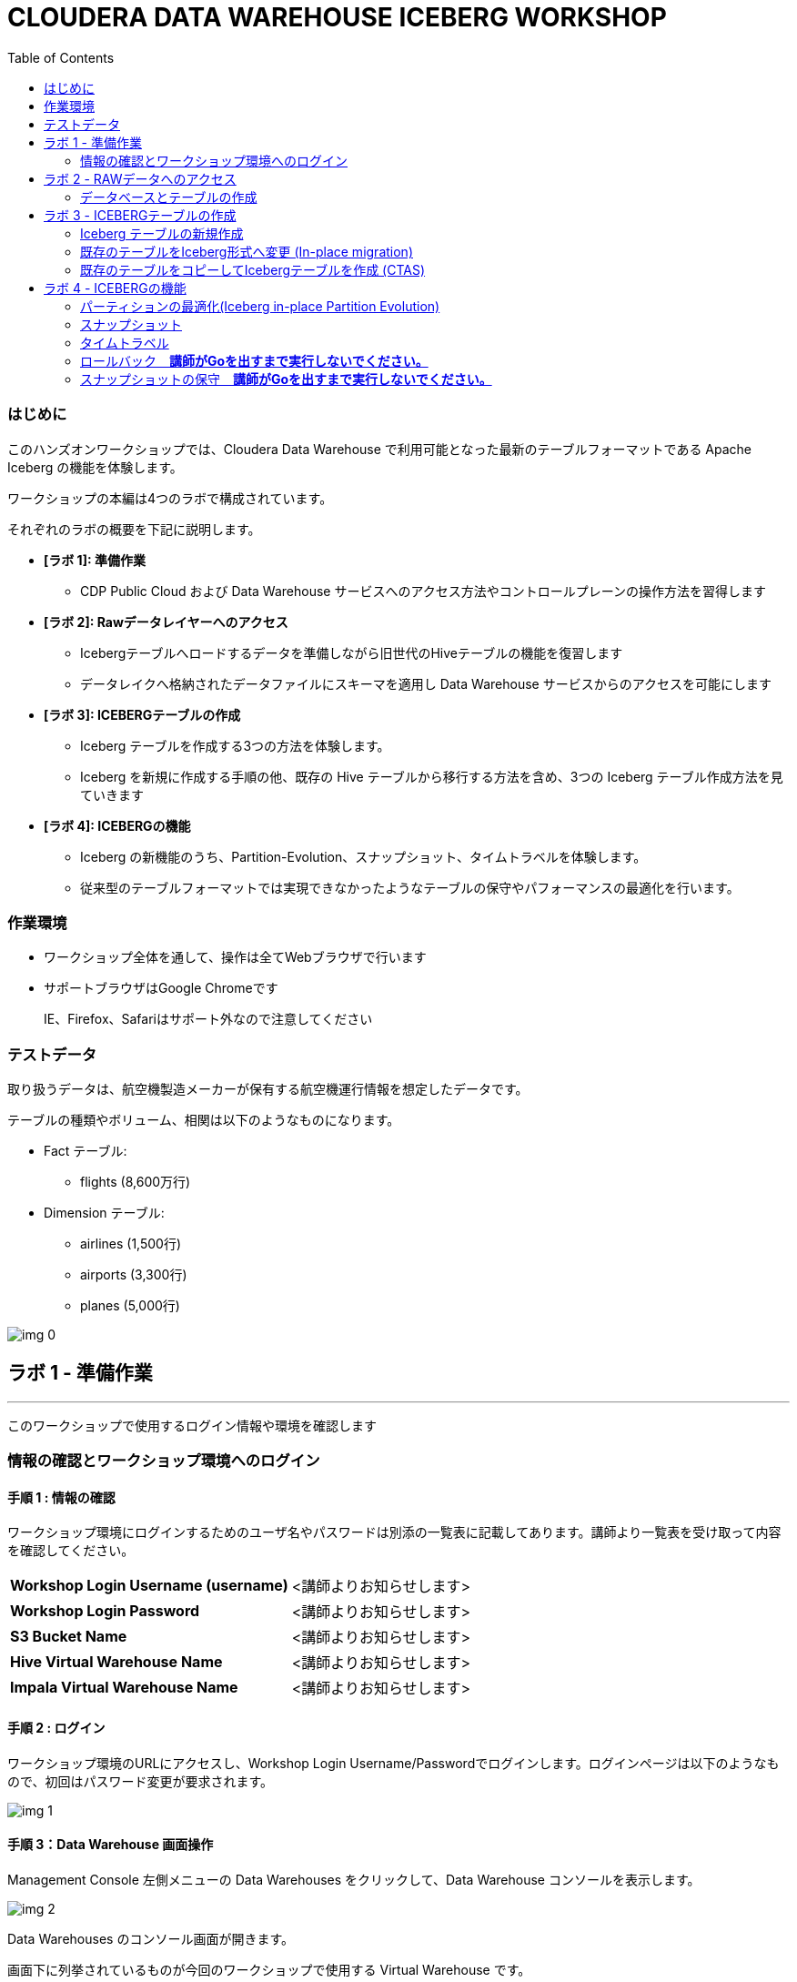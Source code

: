 :toc: right

= CLOUDERA DATA WAREHOUSE ICEBERG WORKSHOP


=== はじめに

このハンズオンワークショップでは、Cloudera Data Warehouse で利用可能となった最新のテーブルフォーマットである Apache Iceberg の機能を体験します。



ワークショップの本編は4つのラボで構成されています。

それぞれのラボの概要を下記に説明します。

* *[ラボ 1]: 準備作業*
  ** CDP Public Cloud および Data Warehouse サービスへのアクセス方法やコントロールプレーンの操作方法を習得します
* *[ラボ 2]: Rawデータレイヤーへのアクセス*
  ** Icebergテーブルへロードするデータを準備しながら旧世代のHiveテーブルの機能を復習します
  ** データレイクへ格納されたデータファイルにスキーマを適用し Data Warehouse サービスからのアクセスを可能にします
* *[ラボ 3]: ICEBERGテーブルの作成*
  ** Iceberg テーブルを作成する3つの方法を体験します。
  ** Iceberg を新規に作成する手順の他、既存の Hive テーブルから移行する方法を含め、3つの Iceberg テーブル作成方法を見ていきます
* *[ラボ 4]: ICEBERGの機能*
  ** Iceberg の新機能のうち、Partition-Evolution、スナップショット、タイムトラベルを体験します。
  ** 従来型のテーブルフォーマットでは実現できなかったようなテーブルの保守やパフォーマンスの最適化を行います。

=== 作業環境

* ワークショップ全体を通して、操作は全てWebブラウザで行います
* サポートブラウザはGoogle Chromeです
+
IE、Firefox、Safariはサポート外なので注意してください






=== テストデータ



取り扱うデータは、航空機製造メーカーが保有する航空機運行情報を想定したデータです。

テーブルの種類やボリューム、相関は以下のようなものになります。



* Fact テーブル: 
  ** flights (8,600万行)
* Dimension テーブル: 
  ** airlines (1,500行)
  ** airports (3,300行)
  ** planes (5,000行)

image:img_0.png[]









== ラボ 1 - 準備作業

---




このワークショップで使用するログイン情報や環境を確認します

=== 情報の確認とワークショップ環境へのログイン

==== 手順 1 : 情報の確認

ワークショップ環境にログインするためのユーザ名やパスワードは別添の一覧表に記載してあります。講師より一覧表を受け取って内容を確認してください。




|===
| *Workshop Login Username (username)* | <講師よりお知らせします>                         
| *Workshop Login Password*            | <講師よりお知らせします>                         
| *S3 Bucket Name*                     | <講師よりお知らせします>                         
| *Hive Virtual Warehouse Name*        | <講師よりお知らせします>                         
| *Impala Virtual Warehouse Name*      | <講師よりお知らせします>                         
|===


==== 手順 2 : ログイン 

ワークショップ環境のURLにアクセスし、Workshop Login Username/Passwordでログインします。ログインページは以下のようなもので、初回はパスワード変更が要求されます。

image:img_1.png[]



==== 手順 3：Data Warehouse 画面操作

Management Console 左側メニューの Data Warehouses をクリックして、Data Warehouse コンソールを表示します。

image:img_2.png[]





Data Warehouses のコンソール画面が開きます。

画面下に列挙されているものが今回のワークショップで使用する Virtual Warehouse です。

Hive および Impala の計2つの Virtual Warehouse が用意されています。

image:img_3.png[]







== ラボ 2 - RAWデータへのアクセス

---




はじめに、外部のデータソースなどから供給されたインプットデータをHiveからアクセスできるようにします。このワークショップでは、AWSのS3上にテキストのCSVファイルが供給されているものとします。

テキストなどのrawデータに対して、後からスキーマを設定して、HiveのSQLでアクセスできるようにします。このような操作をSchema on Readといいます。

=== データベースとテーブルの作成

==== 手順 1 : Hueの利用（Hive）

Hue は Cloudera Data Platform 上のデータを操作するためのWebアプリケーションです。

Hive Virtual Warehouse Name で示される Virtual Warehouse の右上にある HUE アイコンをクリックします。

image:img_4.png[]







==== 手順 2 : データベースの作成

このワークショップで使うデータベースを作成します。

データベースの作成は CREATE DATABASE 文で行います。CREATE DATABASE 

```sql
CREATE DATABASE ${user_id}_airlines_raw;
CREATE DATABASE ${user_id}_airlines;
```



このSQLを実際にHueのSQLエディタで実行しましょう。

${user_id} はHive変数です。HueではHive変数を検出すると自動的に変数の入力ボックスが表示されます。

また複数行のSQLを実行する場合は、実行したいSQL文をドラッグしてハイライトした状態で実行ボタンをクリックします。

${usre_id} のボックスに自分のユーザ名を入力し、SQL分をハイライトして実行ボタンをクリックします。

image:img_5.png[]





以下のSQLを実行して、実際にデータベースが作成されたことを確認します。

```sql
SHOW DATABASES LIKE '${user_id}%';
```



image:img_6.png[]



==== 手順 3 : テーブルの作成

AWS S3 に保存されているCSVファイルにスキーマを設定し、HiveのSQLでアクセスできるようにします。

1つ目のSQLを例に、構文を説明します。

```sql
※※※ このSQLは説明用なので実行しないでください ※※※
-- テーブルが存在していた場合は削除
drop table if exists ${user_id}_airlines_raw.flights_csv;

-- Hive外部テーブルの作成
CREATE EXTERNAL TABLE ${user_id}_airlines_raw.flights_csv
(
  month int,
  dayofmonth int,
  dayofweek int ...
-- 中略 --
  securitydelay int, 
  lateaircraftdelay int,
  year int
)
ROW FORMAT DELIMITED 
FIELDS TERMINATED BY ','    -- 項目の区切り文字は','(カンマ)
LINES TERMINATED BY '\n'    -- 行の区切り文字は改行コード
STORED AS TEXTFILE          -- ファイルフォーマットはテキストファイル
LOCATION                    -- ファイルの保存場所  
  's3a://${cdp_env_bucket}/data/airlines-csv/flights'
tblproperties(
  "skip.header.line.count"="1"  -- 先頭1行をヘッダとして読み飛ばす
);
```



同じ構文のSQLで、flights_csv, planes_csv, airlines_csv, airlines_csv の4つのテーブルを作成します。

${user_id} は各自のユーザ名、${cdp_env_bucket} は S3 Bucket Name を入力します。

複数行を実行する場合は、実行するSQLをハイライトしてください。

```sql
--FLIGHTS TABLE
drop table if exists ${user_id}_airlines_raw.flights_csv;
CREATE EXTERNAL TABLE ${user_id}_airlines_raw.flights_csv(month int, dayofmonth int, dayofweek int, deptime int, crsdeptime int, arrtime int, crsarrtime int, uniquecarrier string, flightnum int, tailnum string, actualelapsedtime int, crselapsedtime int, airtime int, arrdelay int, depdelay int, origin string, dest string, distance int, taxiin int, taxiout int, cancelled int, cancellationcode string, diverted string, carrierdelay int, weatherdelay int, nasdelay int, securitydelay int, lateaircraftdelay int, year int)
ROW FORMAT DELIMITED FIELDS TERMINATED BY ',' LINES TERMINATED BY '\n'
STORED AS TEXTFILE LOCATION 's3a://${cdp_env_bucket}/data/airlines-csv/flights' tblproperties("skip.header.line.count"="1");

--PLANES TABLE
drop table if exists ${user_id}_airlines_raw.planes_csv;
CREATE EXTERNAL TABLE ${user_id}_airlines_raw.planes_csv(tailnum string, owner_type string, manufacturer string, issue_date string, model string, status string, aircraft_type string, engine_type string, year int)
ROW FORMAT DELIMITED FIELDS TERMINATED BY ',' LINES TERMINATED BY '\n'
STORED AS TEXTFILE LOCATION 's3a://${cdp_env_bucket}/data/airlines-csv/planes' tblproperties("skip.header.line.count"="1");

--AIRLINES TABLE
drop table if exists ${user_id}_airlines_raw.airlines_csv;
CREATE EXTERNAL TABLE ${user_id}_airlines_raw.airlines_csv(code string, description string) ROW FORMAT DELIMITED FIELDS TERMINATED BY ',' LINES TERMINATED BY '\n'
STORED AS TEXTFILE LOCATION 's3a://${cdp_env_bucket}/data/airlines-csv/airlines' tblproperties("skip.header.line.count"="1");

--AIRPORT TABLE
drop table if exists ${user_id}_airlines_raw.airports_csv;
CREATE EXTERNAL TABLE ${user_id}_airlines_raw.airports_csv(iata string, airport string, city string, state DOUBLE, country string, lat DOUBLE, lon DOUBLE)
ROW FORMAT DELIMITED FIELDS TERMINATED BY ',' LINES TERMINATED BY '\n'
STORED AS TEXTFILE LOCATION 's3a://${cdp_env_bucket}/data/airlines-csv/airports' tblproperties("skip.header.line.count"="1");
```



image:img_7.png[]



==== 手順 4 : 作成したテーブルの確認

以下のSQLでテーブルが作成されたことを確認します。

${user_id} は各自のユーザ名を入力します。

複数行を実行する場合は、実行するSQLをハイライトしてください。

```sql
USE ${user_id}_airlines_raw;
SHOW TABLES;
```



下記のように4つのテーブルが作成されていることを確認してください。

image:img_8.png[]



==== 手順 5 : Impalaからのデータアクセス

Hive で作成されたテーブルには Impala でもアクセスできます。

Data Warehouse コンソール画面に戻ります。Impala Virtual Warehouse Name の右上にある HUE アイコンをクリックします。

image:img_9.png[]



以下のSQLを実行し、flight_csv テーブルにアクセスできることを確認します。

${user_id} は各自のユーザ名を入力します。

```sql
select count(*) from ${user_id}_airlines_raw.flights_csv;
```



image:img_10.png[]

今日はこのあと、大量データ(8600万件)の入ったflightsのデータを使いながら、 Iceberg の基本的な使い方や機能、パフォーマンスを体験していきます。

データ処理を考える上で、データの性質（中身、構造）を把握しておくことはとても重要です。
ということで、データの中身をもう少し詳細に確認してみましょう。

以下のSQLで、flightデータの最初の10を表示します。   
どんな列があり、各列にどんな値が入っているのかを確認しましょう。

```sql:最初の10行を確認
SELECT * FROM ${user_id}_airlines_raw.flights_csv
limit 10;
```

以下のSQLで、flightデータが各年ごとに何件入っているのかを確認します。   
（このあとの演習で、年や月ごとにパーティションを切る体験をします）

```sql:各yearごとに何件のレコードが入っているかを確認
SELECT year, COUNT(*)
FROM ${user_id}_airlines_raw.flights_csv
group by year
order by year asc;
```

== ラボ 3 - ICEBERGテーブルの作成

---

このワークショップでは、Iceberg テーブルを作成する3つの方法を見ていきます。

Iceberg を新規に作成する手順の他、既存の Hive テーブルから移行する方法を含め、3つの Iceberg テーブル作成方法を見ていきます。




|===
| *Table Micgration* *In-Place* | *Table Migration* *CTAS/RTAS*  
| image:img_13.png[]            | image:img_14.png[]             
|===




ここからの操作は再びHiveで実行します。

Data Warehouse コンソールから、Hive Virtual Warehouse をクリックし、HUEにアクセスします。

image:img_15.png[]





=== Iceberg テーブルの新規作成

Icerberg テーブルフォーマットでパーティション化されたテーブルを新規に作成します。

作成したテーブルを集計しパーティションの効果も確認します。

==== 空の Iceberg テーブルを作成し、属性情報を確認する

ワークショップで一番大きな flights テーブルを Icerberg フォーマットで作成します。

テーブルフォーマットは、STORED *BY* 句で指定することに注意してください。

（Parquet や ORC などストレージ形式は STORED *AS* 句で指定）



${user_id} は各自のユーザ名を入力します。

複数行を実行する場合は、実行するSQLをハイライトしてください。

```sql
-- テーブルが既に存在していた場合は削除
drop table if exists ${user_id}_airlines.flights;

CREATE EXTERNAL TABLE ${user_id}_airlines.flights 
(
month int, dayofmonth int, dayofweek int, deptime int, crsdeptime int, arrtime int, crsarrtime int, uniquecarrier string, flightnum int, tailnum string, actualelapsedtime int, crselapsedtime int, airtime int, arrdelay int, depdelay int, origin string, dest string, distance int, taxiin int, taxiout int, cancelled int, cancellationcode string, diverted string, carrierdelay int, weatherdelay int, nasdelay int, securitydelay int, lateaircraftdelay int
)
PARTITIONED BY (year int)    -- カラムyearの値でパーティション分割
STORED BY ICEBERG            -- Icebergテーブルフォーマットを使用
STORED AS PARQUET            -- ストレージは Parquet 形式
tblproperties ('format-version'='2');   -- Icerberg のフォーマットバージョンは Version 2

-- テーブル情報の表示
SHOW CREATE TABLE ${user_id}_airlines.flights;
```



image:img_16.png[]





SHOW CREATE TABLE 文は CREATE TABLE 文を再現することで、テーブルの属性情報を表示します。内容は DESCRIBE FORMATTED 文とほぼ同じです。

PARTITIONED BY SPEC 句を探し、"year”カラムでパーティションが作成されていることを確認します。

image:img_17.png[]



以下の属性を確認し、Icebergテーブルとして作成されていることを確認します。


|===
| *RAW FORMAT SERDE*                                                                 | SerDeライブラリとしてIcebergが使用されていますorg.apache.iceberg.mr.hive.HiveIcebergSerDe.           
| *STORED BY*                                                                        | ストレージハンドラーとしてIcebergが使用されていますorg.apache.iceberg.mr.hive.HiveIcebergStorageHandler.  
| *Location*                                                                         | クラウドストレージ（S3）上のパスが表示されます。これは Hive テーブルと同様です。                                        
| *TBLPROPERTIES. metadata_location*                                                 | Iceberg のメタ情報ファイルの場所を示します。                                                          
| *TBLPROPERTIES. table_type*                                                        | ICEBERG テーブルフォーマットであることを示します。                                                       
|===

上記の項目を、最初に作った Hive テーブルとも見比べてみましょう。

```sql
SHOW CREATE TABLE ${user_id}_airlines.flights;
```


==== 空の Iceberg テーブルにデータをINSERT

次に、今作った空の Iceberg テーブルに 実際にデータを INSERT してみましょう。

${user_id} は各自のユーザ名を入力します。

複数行を実行する場合は、実行するSQLをハイライトしてください。

この操作は少し時間がかかります。

```sql
INSERT INTO ${user_id}_airlines.flights
SELECT * FROM ${user_id}_airlines_raw.flights_csv
WHERE year <= 2006;
```



image:img_18.png[]



上記はシンプルな INSERT SELECT 文であり、INSERT文の中ではパーティションについての記述をしていません。  
ですが、あらかじめCREATE TABLE 文の中で  ”year” カラムの値ごとにパーティションを区切るように指定しているため、実際には ”year” カラムの値ごとにパーティションに分割して登録されます。  


パーティションを使うことで、GROUP BY を使ったグループ別の集計を高速に処理することができます。パーティション化された flights テーブルと、rawデータの flights_csv テーブルのそれぞれで、以下のSQLを実行し処理時間を比較してみましょう。



パーティション化された flights テーブルの集計。

${user_id} は各自のユーザ名を入力します。

```sql
SELECT year, count(*)
FROM ${user_id}_airlines.flights
GROUP BY year
ORDER BY year desc;
```



集計は数秒で完了します。

image:img_19.png[]





パーティション化されていない flights_csv テーブルを集計します。

${user_id} は各自のユーザ名を入力します。

この処理は少し時間がかかります。

```sql
SELECT year, count(*)
FROM ${user_id}_airlines_raw.flights_csv
GROUP BY year
ORDER BY year desc;
```



この集計では数分を要します。

image:img_20.png[]





=== 既存のテーブルをIceberg形式へ変更 (In-place migration)

既に Cloudera Data Warehouse を利用している場合は、既に多数の Hive テーブルが利用されていることが想定されます。

Iceberg では既存の Hive テーブルを再作成することなく、Iceberg テーブルへ移行できる In-place migration がサポートされています。

これにより、既に運用中の Data Warehouse で使われている Hive テーブルを、そのままIcebergへ移行することが可能です。

==== この演習の流れ

先ほどは、 flights テーブルを新規の Iceberg テーブルとして空で作成したあと、Hive テーブルの中身をロードするという処理を行いました。

今度は planes テーブルを使って、既存の Hive テーブルを Iceberg テーブルに移行（変換）する流れを体験します。

まず、移行元のテーブルとして、 planes テーブルを parquet 形式で作成します。
そのあとで、この planes テーブルを Iceberg に移行します。

==== 移行元の Hive テーブルを作成

はじめに移行元となるHiveテーブルを作成します。以下のSQLで planes テーブルを Parquet 形式で作成します。

${user_id} は各自のユーザ名を入力します。

複数行を実行する場合は、実行するSQLをハイライトしてください。

```sql
-- テーブルが既に存在していた場合は削除
drop table if exists ${user_id}_airlines.planes;

CREATE EXTERNAL TABLE ${user_id}_airlines.planes 
(
  tailnum STRING, owner_type STRING, manufacturer STRING, issue_date STRING,
  model STRING, status STRING, aircraft_type STRING,  engine_type STRING, year INT
)
STORED AS PARQUET                  -- ストレージフォーマットはParquet
TBLPROPERTIES (
  'external.table.purge'='true'    -- テーブルが削除された場合、実ファイルも削除する
);
```



image:img_21.png[]





次に planes_csv テーブルからデータを登録します。

${user_id} は各自のユーザ名を入力します。

```sql
INSERT INTO ${user_id}_airlines.planes
  SELECT * FROM ${user_id}_airlines_raw.planes_csv;
```



image:img_22.png[]



テーブル作成が完了したら以下のSQLを実行して、データが正しく追加されているか確認しましょう。

${user_id} は各自のユーザ名を入力します。

```sql
SELECT * FROM ${user_id}_airlines.planes LIMIT 100;
```



以下のような結果が得られれば成功です。

image:img_23.png[]





以下のSQLを実行し、作成された Parqet テーブルの属性情報を確認します。

${user_id} は各自のユーザ名を入力します。

```sql
DESCRIBE FORMATTED ${user_id}_airlines.planes;
```



SQLの実行結果から以下の箇所を確認します。


|===
| Location                                                                                     | s3a:// _bucket_name_ /data/warehouse/tablespace/external/hive/ _user_id_ _airlines.db/planes | 新しいテーブルはインプットのCSVとは別のディレクトリに保存され /warehouse ディレクトリ配下にテーブル名に応じたディレクトリが作成されます                   
| Table Type                                                                                   | EXTERNAL_TABLE                                                                               | CREATE EXTERNAL 文により外部テーブルとなっています                                                             
| SerDe Library                                                                                | org.apache.hadoop.hive.ql.io.parquet.serde.ParquetHiveSerDe                                  | STORED AS 句で指定されたフォーマットに準じたSerDe(Serializer/Desirializer)が設定されます                              
|===




実際の画面では枠線内の項目を確認してください。

image:img_24.png[]



==== Hive テーブルを Iceberg に変換



作成した planes テーブルを Iceberg テーブルへ移行します。

移行はテーブルに対する ALTER 文で行います。



${user_id} は各自のユーザ名を入力します。

```sql
ALTER TABLE ${user_id}_airlines.planes
SET TBLPROPERTIES ('storage_handler'='org.apache.iceberg.mr.hive.HiveIcebergStorageHandler');
```


このSQLを実行することにより、以下のような変更が行われます。

* テーブルそのものが Iceberg フォーマットに変更されます（In-placeマイグレーション）。
* ファイルのストレージフォーマットは変更されません。既存の Parquet 形式が継承され、メタ情報だけが変更されます。 


DESCRIBE FORMATTED 文により、変更されたメタ情報を確認してみましょう。

```sql
DESCRIBE FORMATTED ${user_id}_airlines.planes;
```

|===
| *Location*                                                           | データファイルの場所は変更されず、引き続きクラウドストレージ（S3）に置かれています。これは Hive テーブルのときの場所と同じです。  
| *Table Type*                                                         | テーブルは外部テーブル（EXTERNAL TABLE）です、                                        
| *Table Parameters: MIGRATED_TO_ICEBERG*                              | 値は”TRUE”で、Icerberg テーブルへ移行されたことを示します。                                 
| *Table Parameters: table_type*                                       | ICEBERG テーブルフォーマットであることを示します。                                         
| *Table Parameters: metadata_location*                                | Iceberg のメタ情報ファイルの場所を示します。                                            
| *Table Parameters: storage_handler*                                  | org.apache.iceberg.mr.hive.HiveIcebergStorageHandler.                 
| *SerDe Library*                                                      | org.apache.iceberg.mr.hive.HiveIcebergSerDe.                          
|===



Iceberg テーブルへの In-place マイグレーションの前後で変化するテーブルプロパティを、まとめて確認しておきましょう。


|===
| *項目*                                                                                         | Hiveテーブル                                                                                     | Icebergテーブル                                                                                   
| *Location*                                                                                   | s3a:// _bucket_name_ /data/warehouse/tablespace/external/hive/ _user_id_ _airlines.db/planes | → 変更なし                                                                                        
| *Table Type*                                                                                 | EXTERNAL_TABLE                                                                               | → 変更なし                                                                                        
| *Table Parameters:**MIGRATED_TO_ICEBERG*                                                     | パラメータなし                                                                                      | true                                                                                          
| *Table Parameters:+table_type*                                                               | パラメータなし                                                                                      | ICEBERG                                                                                       
| *Table Parameters:+metadata_location*                                                        | パラメータなし                                                                                      | Iceberg のメタ情報ファイルの場所を示します。                                                                    
| *Table Parameters:+storage_handler*                                                          | パラメータなし                                                                                      | org.apache.iceberg.mr.hive.HiveIcebergStorageHandler.                                         
| *SerDe Library*                                                                              | org.apache.hadoop.hive.ql.io.parquet.serde.ParquetHiveSerDe                                  | org.apache.iceberg.mr.hive.HiveIcebergSerDe.                                                  
|===






=== 既存のテーブルをコピーしてIcebergテーブルを作成 (CTAS)

Iceberg は CTAS 構文（Create Table as ...）をサポートしています。

CTAS 構文により、Iceberg フォーマットのテーブルを新規で作成する際に、同時に既存のデータから中身のデータもロードしてくることができます。

airports テーブルを使って、この動きを確認してみましょう。

==== CTAS を使った新規テーブルの作成＆データロード

以下のSQLを実行します。

テーブルフォーマットの指定は、STORED *BY* 句であることに注意してください。

（Parquet や ORC などストレージ形式は STORED *AS* 句で指定）



${user_id} は各自のユーザ名を入力します。

複数行を実行する場合は、実行するSQLをハイライトしてください。

```sql
-- テーブルが既に存在していた場合は削除
drop table if exists ${user_id}_airlines.airports;

-- CTAS構文
CREATE EXTERNAL TABLE ${user_id}_airlines.airports
STORED BY ICEBERG    -- Icebergフォーマットで保存 
AS
  SELECT * FROM ${user_id}_airlines_raw.airports_csv;

-- テーブル情報の表示
DESCRIBE FORMATTED ${user_id}_airlines.airports;
```



Table Migration とは 異なり、CTAS では新しい Iceberg テーブルが作成されます。

DESCRIBE FORMATTED 文の結果から、各属性情報を確認します。


|===
| *Location*                                            | クラウドストレージ（S3）のパスが示されています。今回は新しいパスが作成されていることを確認します。     
| *Table Type*                                          | テーブルは外部テーブル（EXTERNAL TABLE）です、                         
| *Table Parameters: MIGRATED_TO_ICEBERG*               | 新規テーブル作成なのでありません。                                      
| *Table Parameters: table_type*                        | ICEBERG テーブルフォーマットであることを示します。                          
| *Table Parameters: metadata_location*                 | Iceberg のメタ情報ファイルの場所を示します。                             
| *Table Parameters: storage_handler*                   | org.apache.iceberg.mr.hive.HiveIcebergStorageHandler.  
| *SerDe Library*                                       | org.apache.iceberg.mr.hive.HiveIcebergSerDe.           
|===






== ラボ 4 - ICEBERGの機能

---




このラボでは Iceberg の新機能を見ていきます。

従来型のテーブルフォーマットでは実現できなかったようなテーブルの保守やパフォーマンスの最適化を行います。



Data Warehouse コンソールから、自分の Hive Virtual Warehouse をクリックし、HUEにアクセスします。

image:img_25.png[]



=== パーティションの最適化(Iceberg in-place Partition Evolution)

Iceberg ではパーティションの構成を後から変更することができ、特徴的な機能のひとつとなっています。



前の手順で作成した flights テーブルは、year でパーティションを作成し、年単位でストレージ領域を分割していました。

将来的にデータ量が増えてくると、年単位の分割では十分なパフォーマンスを得られないかもしれません。

そのようなケースを想定して、今後追加するデータについては、月別にパーティション分割することとします。



従来型の Hive テーブルでは、パーティション構成を変更するにはテーブルの再構築が必要でしたが、Iceberg テーブルでは既存のテーブルを維持したまま構成変更を行うことが可能です。



image:img_26.png[]

パーティションの構成を変更するには ALTER TABLE 文を使用します。

それでは flights テーブルのパーティション構成を変更してみましょう。



${user_id} は各自のユーザ名を入力します。

複数行を実行する場合は、実行するSQLをハイライトしてください。

```sql
ALTER TABLE ${user_id}_airlines.flights    -- テーブル構成の変更
SET PARTITION spec ( year, month );        -- パーティションキーをyear, monthに変更

SHOW CREATE TABLE ${user_id}_airlines.flights;
```



image:img_27.png[]

SHOW CREATE TABLE 文の結果からパーティション構成が変更されていることを確認します。

image:img_28.png[]

これ以降に追加されるデータは、新しいパーティション定義に従って追加されます。



flights テーブルに新しいデータを追加します。

${user_id} は各自のユーザ名を入力します。

複数行を実行する場合は、実行するSQLをハイライトしてください。

この操作は少し時間がかかります。

```sql
INSERT INTO ${user_id}_airlines.flights
SELECT * FROM ${user_id}_airlines_raw.flights_csv
WHERE year = 2007;
```



image:img_29.png[]





SQLの実行計画にどのような変化が現れるかを確認します。この操作は Impala で行います。

Data Warehouse コンソールから、自分の Impala Virtual Warehouse をクリックし、HUEにアクセスします。

image:img_30.png[]



はじめにパーティション構成変更前に登録された、year = 2006 のパーティションの状態を確認します。

SQLエディタに以下のSQLを貼り付けますが、 *実行しないでください。*

```sql
SELECT year, month, count(*)
FROM ${user_id}_airlines.flights
WHERE year = 2006 AND month = 12
GROUP BY year, month
ORDER BY year desc, month asc;
```



SQLを実行せずに実行計画を確認するために、SQL実行ボタンの下にあるドロップダウンを展開し、Explain をクリックします。

image:img_31.png[]

実行計画を確認します。パーティション内のファイルサイズが100MB以上であることを確認します。

image:img_32.png[]



次にパーティション構成変更前に登録された、year = 2007 のパーティションの状態を確認します。

SQLエディタに以下のSQLを貼り付けますが、 *実行しないでください。*

```sql
SELECT year, month, count(*)
FROM ${user_id}_airlines.flights
WHERE year = 2007 AND month = 12
GROUP BY year, month
ORDER BY year desc, month asc;
```



同様に、SQL実行ボタンの下にあるドロップダウンを展開し、Explain をクリックします。

image:img_33.png[]



実行計画を確認します。パーティション内のファイルサイズが10MB程度となっています。

このデータは1年につき100MB前後のデータですが、パーティションを年月(year,month)で分割したことで約1/12のサイズとなりました。

パーティション分割することによって、一度にアクセスするデータ量を減らすことができます。これは Iceberg のテーブル設計の重要な要素のひとつです。

image:img_34.png[]





=== スナップショット

ここまでで何回かに渡り flights テーブルにデータを追加してきました。この後、さらにデータを追加していきます。この時、Iceberg ではデータを追加する都度、スナップショットが保存されます。スナップショットには、追加されたデータのメタ情報（ファイル名やタイムスタンプなど）が記録されます。



今回のデータ追加は Impala で実行します。

${user_id} は各自のユーザ名を入力します。

```sql
INSERT INTO ${user_id}_airlines.flights
SELECT * FROM ${user_id}_airlines_raw.flights_csv
WHERE year >= 2008;
```



image:img_35.png[]







データの追加が完了したら、DESCRIBE HISTORY 文でこれまでに作成されたスナップショットを確認します。

${user_id} は各自のユーザ名を入力します。

```sql
DESCRIBE HISTORY ${user_id}_airlines.flights;
```



image:img_36.png[]



year 別に3回データの追加を行ったので、3つのスナップショットが作られています。



スナップショットの値をメモ帳などに貼り付けて保存してください。

左側のダウンロードアイコンから、CSVやExcelなどの形式で保存することも可能です。

この後のタイムトラベル機能で使用します。



image:img_37.png[]





=== タイムトラベル

記録したスナップショットIDを使って、スナップショット作成時のデータにアクセスすることができます。

スナップショットを使用するには、FOR SYSTEM_TIME AS OF 句、FOR SYSTEM_VERSION AS OF 句を使用します。



はじめに下記のSQLをSQLエディタに貼り付けてください。

SQLは *実行しないでください。*

```sql
-- スナップショットタイムスタンプによるアクセス
SELECT year, count(*)
FROM ${user_id}_airlines.flights
  FOR SYSTEM_TIME AS OF '${create_ts}'       -- タイムスタンプを指定
GROUP BY year
ORDER BY year desc;

-- スナップショットIDによるアクセス
SELECT year, count(*)
FROM ${user_id}_airlines.flights
  FOR SYSTEM_VERSION AS OF ${snapshot_id}    -- スナップショットIDを指定
GROUP BY year
ORDER BY year desc;
```



SQLを貼り付けると *create_ts* と *snapshot_id* の2つのボックスが表示されます。

image:img_38.png[]





メモ帳に保存したタイムスタンプから1番最初のものを create_ts ボックスに貼り付けます。

（この例では、2023-04-04 06:51:14.360000000 です）



ひとつ目のSQLだけをハイライトして実行します。

最新のデータは year = 2008 のデータまで追加されていますが、このタイムスタンプで追加された year = 2006 以前のデータだけが返ってくることを確認します。

${user_id} は各自のユーザ名を入力します。

image:img_39.png[]





メモ帳に保存したスナップショットIDから2番目のものを snapshot_id ボックスに貼り付けます。

（この例では、6341506406760449831 です）



二つ目のSQLだけをハイライトして実行します。

最新のデータは year = 2008 のデータまで追加されていますが、このタイムスタンプで追加された year = 2007 以前のデータだけが返ってくることを確認します。

${user_id} は各自のユーザ名を入力します。

image:img_40.png[]





=== ロールバック　*講師がGoを出すまで実行しないでください。*

時々データは正しくロードされないことがあります。項目の欠損や不正データなど様々な要因が考えられます。

このような場合、不正なデータを正しく削除して、もう一度データをロードしなければいけません。

Iceberg ではロールバックコマンドがサポートされており、このようなケースで役立ちます。

==== ロールバックの実行

スナップショットIDを使ったロールバックでは、ALTER TABLE 文で EXECUTE ROLLBACK 句を使用します。

以下はSQLの例です。 *講師がGoを出すまで実行しないでください。*

${snapshot_id}には、2007年のデータまでが入っている時点（DESCRIBE HISTORY の結果の2行目）のスナップショットのIDを入れて実行してください。

```sql
ALTER TABLE ${user_id}_airlines.flights EXECUTE ROLLBACK(${snapshot_id});
```

==== ロールバックの結果の確認

ロールバックの実行結果を、以下のSQLで確認します。

```sql
SELECT year, count(*)
FROM ${user_id}_airlines.flights
GROUP BY year
ORDER BY year desc;
```
2008年のレコードカウントは表示されず、2007年までのレコードカウントのみが表示されていることを確認しましょう。

=== スナップショットの保守　*講師がGoを出すまで実行しないでください。*

時間の経過とともに、古いスナップショットは不要となってきます。そのような場合には、スナップショットを無効化することでストレージの逼迫を防ぐことができます。

==== スナップショットの無効化

スナップショットを無効化するには、ALTER TABLE 文の EXECUTE 句で、expire_snapshots() 関数を使用します。

以下はSQLの例です。 *講師がGoを出すまで実行しないでください。*

${create_ts}には、今残っているスナップショットの古い方のタイムスタンプ以降、最新のタイムスタンプより前のタイムスタンプを指定します。

```sql
-- 指定したタイムスタンプまでのスナップショットを無効化します
-- 無効化されたスナップショットによるタイムトラベルは不可能となります
ALTER TABLE ${user_id}_airlines_maint.flights EXECUTE expire_snapshots('${create_ts}');
```

==== スナップショットの無効化の確認

*Impala* の Hue で、以下の SQL を実行してみましょう。

```sql
DESCRIBE HISTORY ${user_id}_airlines.flights;
```

creation_time が 指定したタイムスタンプより前のレコードが消えていることを確認しましょう。

**__これでワークショップは完了です。__**

**__データ利活用のための新しい発見や気づきがあれば幸いです。__**

